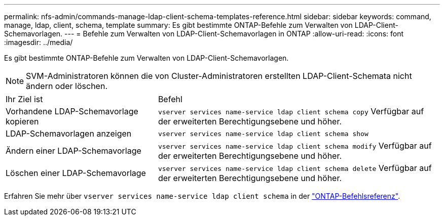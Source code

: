 ---
permalink: nfs-admin/commands-manage-ldap-client-schema-templates-reference.html 
sidebar: sidebar 
keywords: command, manage, ldap, client, schema, template 
summary: Es gibt bestimmte ONTAP-Befehle zum Verwalten von LDAP-Client-Schemavorlagen. 
---
= Befehle zum Verwalten von LDAP-Client-Schemavorlagen in ONTAP
:allow-uri-read: 
:icons: font
:imagesdir: ../media/


[role="lead"]
Es gibt bestimmte ONTAP-Befehle zum Verwalten von LDAP-Client-Schemavorlagen.

[NOTE]
====
SVM-Administratoren können die von Cluster-Administratoren erstellten LDAP-Client-Schemata nicht ändern oder löschen.

====
[cols="35,65"]
|===


| Ihr Ziel ist | Befehl 


 a| 
Vorhandene LDAP-Schemavorlage kopieren
 a| 
`vserver services name-service ldap client schema copy` Verfügbar auf der erweiterten Berechtigungsebene und höher.



 a| 
LDAP-Schemavorlagen anzeigen
 a| 
`vserver services name-service ldap client schema show`



 a| 
Ändern einer LDAP-Schemavorlage
 a| 
`vserver services name-service ldap client schema modify` Verfügbar auf der erweiterten Berechtigungsebene und höher.



 a| 
Löschen einer LDAP-Schemavorlage
 a| 
`vserver services name-service ldap client schema delete` Verfügbar auf der erweiterten Berechtigungsebene und höher.

|===
Erfahren Sie mehr über `vserver services name-service ldap client schema` in der link:https://docs.netapp.com/us-en/ontap-cli/search.html?q=vserver+services+name-service+ldap+client+schema["ONTAP-Befehlsreferenz"^].
